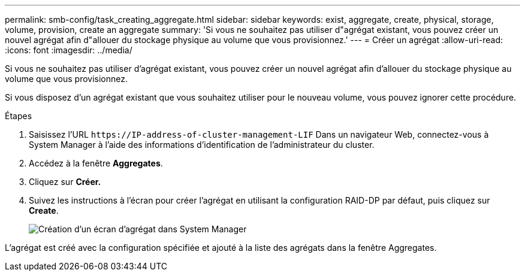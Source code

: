 ---
permalink: smb-config/task_creating_aggregate.html 
sidebar: sidebar 
keywords: exist, aggregate, create, physical, storage, volume, provision, create an aggregate 
summary: 'Si vous ne souhaitez pas utiliser d"agrégat existant, vous pouvez créer un nouvel agrégat afin d"allouer du stockage physique au volume que vous provisionnez.' 
---
= Créer un agrégat
:allow-uri-read: 
:icons: font
:imagesdir: ../media/


[role="lead"]
Si vous ne souhaitez pas utiliser d'agrégat existant, vous pouvez créer un nouvel agrégat afin d'allouer du stockage physique au volume que vous provisionnez.

Si vous disposez d'un agrégat existant que vous souhaitez utiliser pour le nouveau volume, vous pouvez ignorer cette procédure.

.Étapes
. Saisissez l'URL `+https://IP-address-of-cluster-management-LIF+` Dans un navigateur Web, connectez-vous à System Manager à l'aide des informations d'identification de l'administrateur du cluster.
. Accédez à la fenêtre *Aggregates*.
. Cliquez sur *Créer.*
. Suivez les instructions à l'écran pour créer l'agrégat en utilisant la configuration RAID-DP par défaut, puis cliquez sur *Create*.
+
image::../media/aggregate_creation_smb.gif[Création d'un écran d'agrégat dans System Manager]



L'agrégat est créé avec la configuration spécifiée et ajouté à la liste des agrégats dans la fenêtre Aggregates.
